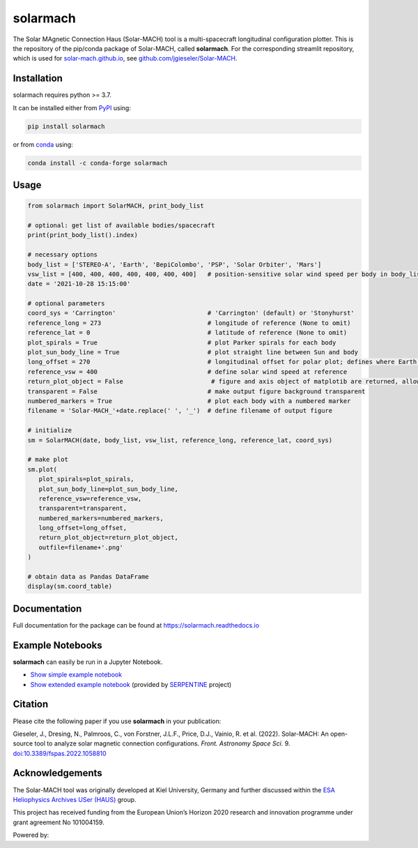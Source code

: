 solarmach
=========

|pypi Version| |conda version| |python version| |license| |pytest| |docs| |zenodo|

.. |pypi Version| image:: https://img.shields.io/pypi/v/solarmach?style=flat&logo=pypi
   :target: https://pypi.org/project/solarmach/
.. |conda version| image:: https://img.shields.io/conda/vn/conda-forge/solarmach?style=flat&logo=anaconda
   :target: https://anaconda.org/conda-forge/solarmach/
.. |license| image:: https://img.shields.io/conda/l/conda-forge/solarmach?style=flat
   :target: https://github.com/jgieseler/solarmach/blob/main/LICENSE.rst
.. |python version| image:: https://img.shields.io/pypi/pyversions/solarmach?style=flat&logo=python
.. |pytest| image:: https://github.com/jgieseler/solarmach/workflows/pytest/badge.svg
.. |docs| image:: https://readthedocs.org/projects/solarmach/badge/?version=latest
   :target: https://solarmach.readthedocs.io/en/latest/?badge=latest
.. |zenodo| image:: https://zenodo.org/badge/469735286.svg
   :target: https://zenodo.org/badge/latestdoi/469735286



The Solar MAgnetic Connection Haus (Solar-MACH) tool is a multi-spacecraft longitudinal configuration plotter. This is the repository of the pip/conda package of Solar-MACH, called **solarmach**. For the corresponding streamlit repository, which is used for `solar-mach.github.io <https://solar-mach.github.io>`_, see `github.com/jgieseler/Solar-MACH <https://github.com/jgieseler/Solar-MACH>`_.

Installation
------------

solarmach requires python >= 3.7.

It can be installed either from `PyPI <https://pypi.org/project/solarmach/>`_ using:

.. code:: bash

    pip install solarmach
    
or from `conda <https://anaconda.org/conda-forge/solarmach/>`_ using:

.. code:: bash

    conda install -c conda-forge solarmach

Usage
-----

.. code:: python

   from solarmach import SolarMACH, print_body_list

   # optional: get list of available bodies/spacecraft
   print(print_body_list().index)

   # necessary options
   body_list = ['STEREO-A', 'Earth', 'BepiColombo', 'PSP', 'Solar Orbiter', 'Mars']
   vsw_list = [400, 400, 400, 400, 400, 400, 400]   # position-sensitive solar wind speed per body in body_list
   date = '2021-10-28 15:15:00'

   # optional parameters
   coord_sys = 'Carrington'                         # 'Carrington' (default) or 'Stonyhurst'
   reference_long = 273                             # longitude of reference (None to omit)
   reference_lat = 0                                # latitude of reference (None to omit)
   plot_spirals = True                              # plot Parker spirals for each body
   plot_sun_body_line = True                        # plot straight line between Sun and body
   long_offset = 270                                # longitudinal offset for polar plot; defines where Earth's longitude is (by default 270, i.e., at "6 o'clock")
   reference_vsw = 400                              # define solar wind speed at reference
   return_plot_object = False                        # figure and axis object of matplotib are returned, allowing further adjustments to the figure
   transparent = False                              # make output figure background transparent
   numbered_markers = True                          # plot each body with a numbered marker
   filename = 'Solar-MACH_'+date.replace(' ', '_')  # define filename of output figure

   # initialize
   sm = SolarMACH(date, body_list, vsw_list, reference_long, reference_lat, coord_sys)

   # make plot
   sm.plot(
      plot_spirals=plot_spirals,
      plot_sun_body_line=plot_sun_body_line,
      reference_vsw=reference_vsw,
      transparent=transparent,
      numbered_markers=numbered_markers,
      long_offset=long_offset,
      return_plot_object=return_plot_object,
      outfile=filename+'.png'
   )
   
   # obtain data as Pandas DataFrame
   display(sm.coord_table)

.. image:: https://github.com/jgieseler/solarmach/raw/main/examples/solarmach.png
  :alt: Example output figure
  

Documentation
-------------
Full documentation for the package can be found at https://solarmach.readthedocs.io

  
Example Notebooks
-----------------

**solarmach** can easily be run in a Jupyter Notebook. 

- `Show simple example notebook <https://nbviewer.org/github/jgieseler/solarmach/blob/main/examples/example.ipynb>`_ |nbviewer1|
 
- `Show extended example notebook <https://nbviewer.org/github/serpentine-h2020/serpentine/blob/main/notebooks/solarmach/solarmach.ipynb>`_ |nbviewer2| (provided by `SERPENTINE <https://serpentine-h2020.eu>`_ project)
 
 
.. |nbviewer1| image:: https://raw.githubusercontent.com/jupyter/design/master/logos/Badges/nbviewer_badge.svg
 :target: https://nbviewer.org/github/jgieseler/solarmach/blob/main/examples/example.ipynb
 
.. |nbviewer2| image:: https://raw.githubusercontent.com/jupyter/design/master/logos/Badges/nbviewer_badge.svg
 :target: https://nbviewer.org/github/serpentine-h2020/serpentine/blob/main/notebooks/solarmach/solarmach.ipynb
 
Citation
--------

Please cite the following paper if you use **solarmach** in your publication:

Gieseler, J., Dresing, N., Palmroos, C., von Forstner, J.L.F., Price, D.J., Vainio, R. et al. (2022).
Solar-MACH: An open-source tool to analyze solar magnetic connection configurations. *Front. Astronomy Space Sci.* 9. `doi:10.3389/fspas.2022.1058810 <https://doi.org/10.3389/fspas.2022.1058810>`_ 
 
Acknowledgements
----------------
 
The Solar-MACH tool was originally developed at Kiel University, Germany and further discussed within the `ESA Heliophysics Archives USer (HAUS) <https://www.cosmos.esa.int/web/esdc/archives-user-groups/heliophysics>`_ group.

This project has received funding from the European Union’s Horizon 2020 research and innovation programme under grant agreement No 101004159.

Powered by: |matplotlib| |sunpy|

.. |matplotlib| image:: https://matplotlib.org/stable/_static/logo2_compressed.svg
   :height: 25px
   :target: https://matplotlib.org
.. |sunpy| image:: https://raw.githubusercontent.com/sunpy/sunpy-logo/master/generated/sunpy_logo_landscape.svg
   :height: 30px
   :target: https://sunpy.org
